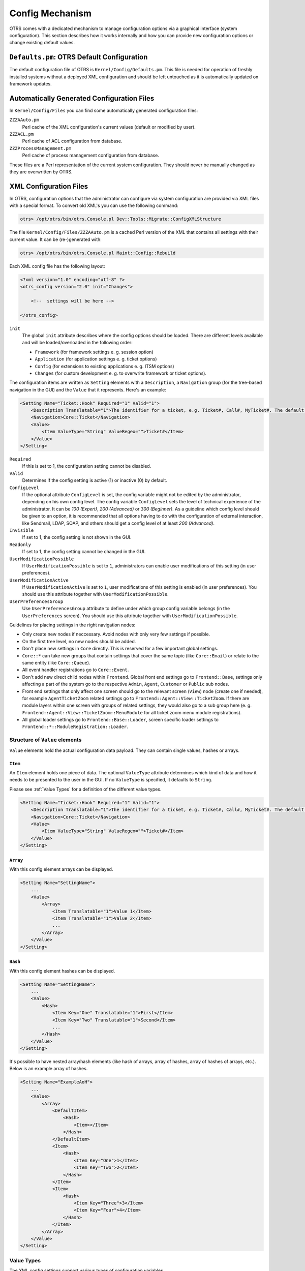 Config Mechanism
================

OTRS comes with a dedicated mechanism to manage configuration options via a graphical interface (system configuration). This section describes how it works internally and how you can provide new configuration
options or change existing default values.


``Defaults.pm``: OTRS Default Configuration
-------------------------------------------

The default configuration file of OTRS is ``Kernel/Config/Defaults.pm``. This file is needed for operation of freshly installed systems without a deployed XML configuration and should be left untouched as it is automatically updated on framework updates.


Automatically Generated Configuration Files
-------------------------------------------

In ``Kernel/Config/Files`` you can find some automatically generated configuration files:

``ZZZAAuto.pm``
   Perl cache of the XML configuration's current values (default or modified by user).

``ZZZACL.pm``
   Perl cache of ACL configuration from database.

``ZZZProcessManagement.pm``
   Perl cache of process management configuration from database.

These files are a Perl representation of the current system configuration. They should never be manually changed as they are overwritten by OTRS.


XML Configuration Files
-----------------------

In OTRS, configuration options that the administrator can configure via system configuration are provided via XML files with a special format. To convert old XML's you can use the following command:

.. code-block:: Bash

   otrs> /opt/otrs/bin/otrs.Console.pl Dev::Tools::Migrate::ConfigXMLStructure

The file ``Kernel/Config/Files/ZZZAAuto.pm`` is a cached Perl version of the XML that contains all settings with their current value. It can be (re-)generated with:

.. code-block:: Bash

   otrs> /opt/otrs/bin/otrs.Console.pl Maint::Config::Rebuild

Each XML config file has the following layout:

.. code-block:: XML

   <?xml version="1.0" encoding="utf-8" ?>
   <otrs_config version="2.0" init="Changes">

       <!--  settings will be here -->

   </otrs_config>
               

``init``
   The global ``init`` attribute describes where the config options should be loaded. There are different levels available and will be loaded/overloaded in the following order:

   - ``Framework`` (for framework settings e. g. session option)
   - ``Application`` (for application settings e. g. ticket options)
   - ``Config`` (for extensions to existing applications e. g. ITSM options)
   - ``Changes`` (for custom development e. g. to overwrite framework or ticket options).

The configuration items are written as ``Setting`` elements with a ``Description``, a ``Navigation`` group (for the tree-based navigation in the GUI) and the ``Value`` that it represents. Here's an example:

.. code-block:: XML

   <Setting Name="Ticket::Hook" Required="1" Valid="1">
       <Description Translatable="1">The identifier for a ticket, e.g. Ticket#, Call#, MyTicket#. The default is Ticket#.</Description>
       <Navigation>Core::Ticket</Navigation>
       <Value>
           <Item ValueType="String" ValueRegex="">Ticket#</Item>
       </Value>
   </Setting>
               

``Required``
   If this is set to 1, the configuration setting cannot be disabled.

``Valid``
   Determines if the config setting is active (1) or inactive (0) by default.

``ConfigLevel``
   If the optional attribute ``ConfigLevel`` is set, the config variable might not be edited by the administrator, depending on his own config level. The config variable ``ConfigLevel`` sets the level of
   technical experience of the administrator. It can be *100 (Expert)*, *200 (Advanced)* or *300 (Beginner)*. As a guideline which config level should be given to an option, it is recommended that all options having to do with the configuration of external interaction, like Sendmail, LDAP, SOAP, and others should get a config level of at least *200 (Advanced)*.

``Invisible``
   If set to 1, the config setting is not shown in the GUI.

``Readonly``
   If set to 1, the config setting cannot be changed in the GUI.

``UserModificationPossible``
   If ``UserModificationPossible`` is set to ``1``, administrators can enable user modifications of this setting (in user preferences).

``UserModificationActive``
   If ``UserModificationActive`` is set to ``1``, user modifications of this setting is enabled (in user preferences). You should use this attribute together with ``UserModificationPossible``.

``UserPreferencesGroup``
   Use ``UserPreferencesGroup`` attribute to define under which group config variable belongs (in the ``UserPreferences`` screen). You should use this attribute together with ``UserModificationPossible``.

Guidelines for placing settings in the right navigation nodes:

- Only create new nodes if neccessary. Avoid nodes with only very few settings if possible. 
- On the first tree level, no new nodes should be added.
- Don't place new settings in ``Core`` directly. This is reserved for a few important global settings.
- ``Core::*`` can take new groups that contain settings that cover the same topic (like ``Core::Email``) or relate to the same entity (like ``Core::Queue``).
- All event handler registrations go to ``Core::Event``.
- Don't add new direct child nodes within ``Frontend``. Global front end settings go to ``Frontend::Base``, settings only affecting a part of the system go to the respective ``Admin``, ``Agent``, ``Customer`` or ``Public`` sub nodes.
- Front end settings that only affect one screen should go to the relevant screen (``View``) node (create one if needed), for example ``AgentTicketZoom`` related settings go to ``Frontend::Agent::View::TicketZoom``. If there are module layers within one screen with groups of related settings, they would also go to a sub group here (e. g. ``Frontend::Agent::View::TicketZoom::MenuModule`` for all ticket zoom menu module registrations).
- All global loader settings go to ``Frontend::Base::Loader``, screen specific loader settings to ``Frontend::*::ModuleRegistration::Loader``.


Structure of ``Value`` elements
~~~~~~~~~~~~~~~~~~~~~~~~~~~~~~~

``Value`` elements hold the actual configuration data payload. They can
contain single values, hashes or arrays.


``Item``
^^^^^^^^

An ``Item`` element holds one piece of data. The optional ``ValueType`` attribute determines which kind of data and how it needs to be presented to the user in the GUI. If no ``ValueType`` is specified, it defaults to ``String``.

Please see :ref:`Value Types` for a definition of the different value types.

.. code-block:: XML

   <Setting Name="Ticket::Hook" Required="1" Valid="1">
       <Description Translatable="1">The identifier for a ticket, e.g. Ticket#, Call#, MyTicket#. The default is Ticket#.</Description>
       <Navigation>Core::Ticket</Navigation>
       <Value>
           <Item ValueType="String" ValueRegex="">Ticket#</Item>
       </Value>
   </Setting>


``Array``
^^^^^^^^^

With this config element arrays can be displayed.

.. code-block:: XML

   <Setting Name="SettingName">
       ...
       <Value>
           <Array>
               <Item Translatable="1">Value 1</Item>
               <Item Translatable="1">Value 2</Item>
               ...
           </Array>
       </Value>
   </Setting>
                       

``Hash``
^^^^^^^^

With this config element hashes can be displayed.

.. code-block:: XML

   <Setting Name="SettingName">
       ...
       <Value>
           <Hash>
               <Item Key="One" Translatable="1">First</Item>
               <Item Key="Two" Translatable="1">Second</Item>
               ...
           </Hash>
       </Value>
   </Setting>
                       

It's possible to have nested array/hash elements (like hash of arrays, array of hashes, array of hashes of arrays, etc.). Below is an example array of hashes.

.. code-block:: XML

   <Setting Name="ExampleAoH">
       ...
       <Value>
           <Array>
               <DefaultItem>
                   <Hash>
                       <Item></Item>
                   </Hash>
               </DefaultItem>
               <Item>
                   <Hash>
                       <Item Key="One">1</Item>
                       <Item Key="Two">2</Item>
                   </Hash>
               </Item>
               <Item>
                   <Hash>
                       <Item Key="Three">3</Item>
                       <Item Key="Four">4</Item>
                   </Hash>
               </Item>
           </Array>
       </Value>
   </Setting>


Value Types
~~~~~~~~~~~

The XML config settings support various types of configuration variables.


String
^^^^^^

.. code-block:: XML

   <Setting Name="SettingName">
       ...
       <Value>
           <Item ValueType="String" ValueRegex=""></Item>
       </Value>
   </Setting>
                       

A config element for numbers and single-line strings. Checking the validity with a regular expression is possible (optional). This is the default ``ValueType``.

.. code-block:: XML

   <Setting Name="SettingName">
       ...
       <Value>
           <Item ValueType="String" ValueRegex="" Translatable="1">Value</Item>
       </Value>
   </Setting>
                       

The optional ``Translatable`` attribute marks this setting as translatable, which will cause it to be included in the OTRS translation files. This attribute can be placed on any tag (see also below).


Password
^^^^^^^^

A config element for passwords. It's still stored as plain text in the XML, but it's masked in the GUI.

.. code-block:: XML

   <Setting Name="SettingName">
       ...
       <Value>
           <Item ValueType="Password">Secret</Item>
       </Value>
   </Setting>


PerlModule
^^^^^^^^^^

A config element for Perl module. It has a ``ValueFilter`` attribute, which filters possible values for selection. In the example below, user can select Perl module ``Kernel::System::Log::SysLog`` or ``Kernel::System::Log::File``.

.. code-block:: XML

   <Setting Name="SettingName">
       ...
       <Value>
           <Item ValueType="PerlModule" ValueFilter="Kernel/System/Log/*.pm">Kernel::System::Log::SysLog</Item>
       </Value>
   </Setting>


Textarea
^^^^^^^^

A config element for multiline text.

.. code-block:: XML

   <Setting Name="SettingName">
       ...
       <Value>
           <Item ValueType="Textarea"></Item>
       </Value>
   </Setting>


Select
^^^^^^

This config element offers preset values as a pull-down menu. The ``SelectedID`` or ``SelectedValue`` attributes can pre-select a default value.

.. code-block:: XML

   <Setting Name="SettingName">
       ...
       <Value>
           <Item ValueType="Select" SelectedID="Queue">
               <Item ValueType="Option" Value="Queue" Translatable="1">Queue</Item>
               <Item ValueType="Option" Value="SystemAddress" Translatable="1">System address</Item>
           </Item>
       </Value>
   </Setting>


Checkbox
^^^^^^^^

This config element checkbox has two states: 0 or 1.

.. code-block:: XML

   <Setting Name="SettingName">
       ...
       <Value>
           <Item ValueType="Checkbox">0</Item>
       </Value>
   </Setting>


Date
^^^^

This config element contains a date value.

.. code-block:: XML

   <Setting Name="SettingName">
       ...
       <Value>
           <Item ValueType="Date">2016-02-02</Item>
       </Value>
   </Setting>


DateTime
^^^^^^^^

This config element contains a date and time value.

.. code-block:: XML

   <Setting Name="SettingName">
       ...
       <Value>
           <Item ValueType="DateTime">2016-12-08 01:02:03</Item>
       </Value>
   </Setting>


Directory
^^^^^^^^^

This config element contains a directory.

.. code-block:: XML

   <Setting Name="SettingName">
       ...
       <Value>
           <Item ValueType="Directory">/etc</Item>
       </Value>
   </Setting>


File
^^^^

This config element contains a file path.

.. code-block:: XML

   <Setting Name="SettingName">
       ...
       <Value>
           <Item ValueType="File">/etc/hosts</Item>
       </Value>
   </Setting>


Entity
^^^^^^

This config element contains a value of a particular entity. ``ValueEntityType`` attribute defines the entity type. Supported entities: ``DynamicField``, ``Queue``, ``Priority``, ``State`` and ``Type``. Consistency checks will ensure that only valid entities can be configured and that entities used in the configuration cannot be set to invalid. Also, when an entity is renamed, all referencing config settings will be updated.

.. code-block:: XML

   <Setting Name="SettingName">
       ...
       <Value>
           <Item ValueType="Entity" ValueEntityType="Queue">Junk</Item>
       </Value>
   </Setting>


TimeZone
^^^^^^^^

This config element contains a time zone value.

.. code-block:: XML

   <Setting Name="SettingName">
       ...
       <Value>
           <Item ValueType="TimeZone">UTC</Item>
       </Value>
   </Setting>


VacationDays
^^^^^^^^^^^^

This config element contains definitions for vacation days which are repeating each year. Following attributes are mandatory: ``ValueMonth``, ``ValueDay``.

.. code-block:: XML

   <Setting Name="SettingName">
       ...
       <Value>
           <Item ValueType="VacationDays">
               <DefaultItem ValueType="VacationDays"></DefaultItem>
               <Item ValueMonth="1" ValueDay="1" Translatable="1">New Year's Day</Item>
               <Item ValueMonth="5" ValueDay="1" Translatable="1">International Workers' Day</Item>
               <Item ValueMonth="12" ValueDay="24" Translatable="1">Christmas Eve</Item>
           </Item>
       </Value>
   </Setting>


VacationDaysOneTime
^^^^^^^^^^^^^^^^^^^

This config element contains definitions for vacation days which occur only once. Following attributes are mandatory: ``ValueMonth``, ``ValueDay`` and ``ValueYear``.

.. code-block:: XML

   <Setting Name="SettingName">
       ...
       <Value>
           <Item ValueType="VacationDaysOneTime">
               <Item ValueYear="2004" ValueMonth="1" ValueDay="1">test</Item>
           </Item>
       </Value>
   </Setting>


WorkingHours
^^^^^^^^^^^^

This config element contains definitions for working hours.

.. code-block:: XML

   <Setting Name="SettingName">
       ...
       <Value>
           <Item ValueType="WorkingHours">
               <Item ValueType="Day" ValueName="Mon">
                   <Item ValueType="Hour">8</Item>
                   <Item ValueType="Hour">9</Item>
               </Item>
               <Item ValueType="Day" ValueName="Tue">
                   <Item ValueType="Hour">8</Item>
                   <Item ValueType="Hour">9</Item>
               </Item>
           </Item>
       </Value>
   </Setting>


Frontend Registration
^^^^^^^^^^^^^^^^^^^^^

Module registration for agent interface:

.. code-block:: XML

   <Setting Name="SettiFrontend::Module###AgentModuleName">
       ...
       <Value>
           <Item ValueType="FrontendRegistration">
               <Hash>
                   <Item Key="Group">
                       <Array>
                       </Array>
                   </Item>
                   <Item Key="GroupRo">
                       <Array>
                       </Array>
                   </Item>
                   <Item Key="Description" Translatable="1">Phone Call.</Item>
                   <Item Key="Title" Translatable="1">Phone-Ticket</Item>
                   <Item Key="NavBarName">Ticket</Item>
               </Hash>
           </Item>
       </Value>
   </Setting>


DefaultItem in Array and Hash
~~~~~~~~~~~~~~~~~~~~~~~~~~~~~

The new XML structure allows us to create complex structures. Therefore we need ``DefaultItem`` entries to describe the structure of the array/hash. If it's not provided, system considers that you want simple array/hash with scalar values. ``DefaultItem`` is used as a template when adding new elements, so it can contain additional attributes, like ``ValueType``, and it can define default values.

Here are few examples:


Array of Array with Select items
^^^^^^^^^^^^^^^^^^^^^^^^^^^^^^^^

.. code-block:: XML

   <Array>
       <DefaultItem>
           <Array>
               <DefaultItem ValueType="Select" SelectedID='option-2'>
                   <Item ValueType="Option" Value="option-1">Option 1</Item>
                   <Item ValueType="Option" Value="option-2">Option 2</Item>
               </DefaultItem>
           </Array>
       </DefaultItem>
       ...
   </Array>


Hash of Hash with Date items
^^^^^^^^^^^^^^^^^^^^^^^^^^^^

.. code-block:: XML

   <Hash>
       <DefaultItem>
           <Hash>
               <DefaultItem ValueType="Date">2017-01-01</DefaultItem>
           </Hash>
       </DefaultItem>
       ...
   </Hash>


Accessing Config Options at Runtime
-----------------------------------

You can read and write (for one request) the config options via the core module ``Kernel::Config``.

If you want to read a config option:

.. code-block:: Perl

   my $ConfigOption = $Kernel::OM->Get('Kernel::Config')->Get('Prefix::Option');
               

If you want to change a config option at runtime and just for this one request/process:

.. code-block:: Perl

   $Kernel::OM->Get('Kernel::Config')->Set(
       Key => 'Prefix::Option'
       Value => 'SomeNewValue',
   );
               
